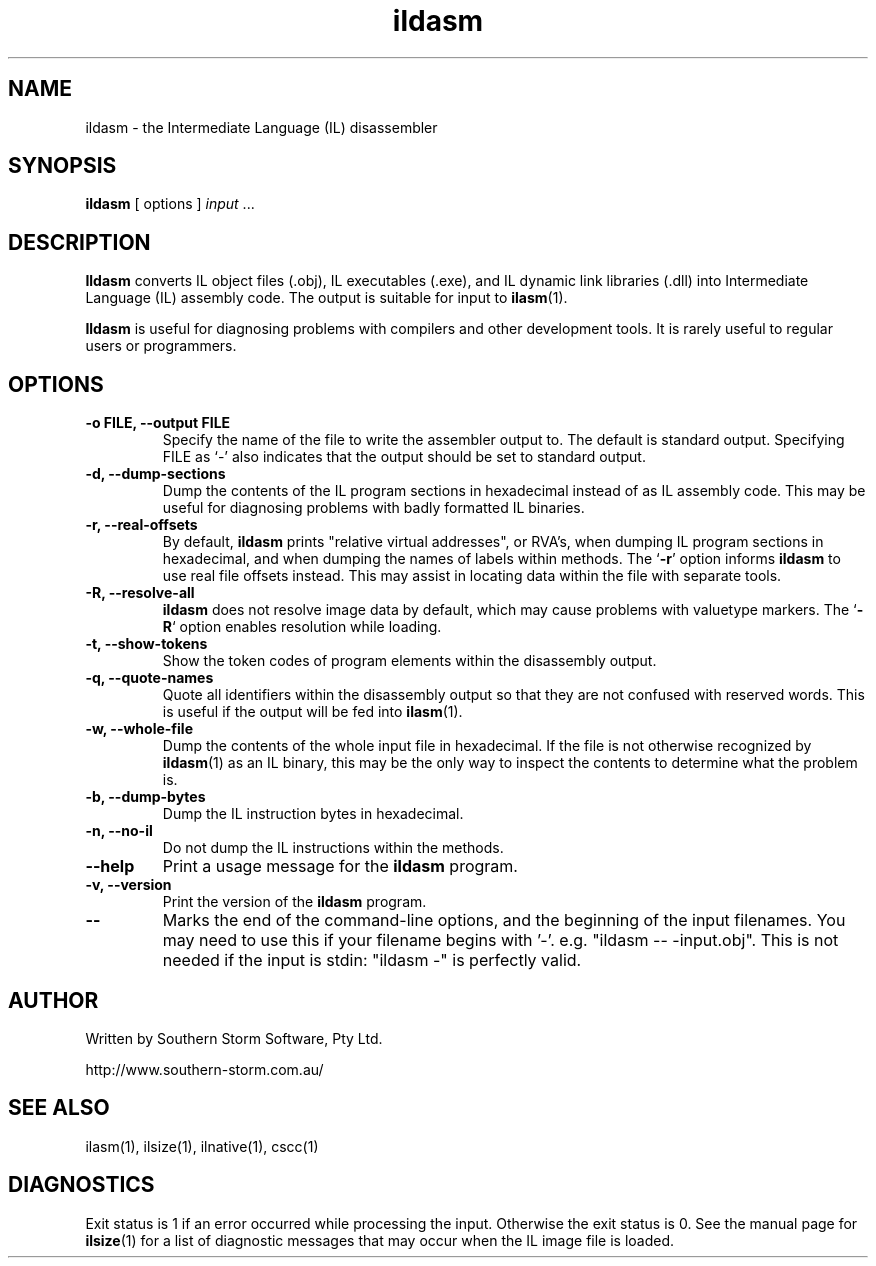.\" Copyright (c) 2001 Southern Storm Software, Pty Ltd.
.\"
.\" This program is free software; you can redistribute it and/or modify
.\" it under the terms of the GNU General Public License as published by
.\" the Free Software Foundation; either version 2 of the License, or
.\" (at your option) any later version.
.\"
.\" This program is distributed in the hope that it will be useful,
.\" but WITHOUT ANY WARRANTY; without even the implied warranty of
.\" MERCHANTABILITY or FITNESS FOR A PARTICULAR PURPOSE.  See the
.\" GNU General Public License for more details.
.\"
.\" You should have received a copy of the GNU General Public License
.\" along with this program; if not, write to the Free Software
.\" Foundation, Inc., 59 Temple Place, Suite 330, Boston, MA  02111-1307  USA
.TH ildasm 1 "22 March 2001" "Southern Storm Software" "Portable.NET Development Tools"
.SH NAME
ildasm \- the Intermediate Language (IL) disassembler
.SH SYNOPSIS
.ll +8
.B ildasm
[ options ]
.I input
\&...
.SH DESCRIPTION
.B Ildasm
converts IL object files (.obj), IL executables (.exe),
and IL dynamic link libraries (.dll) into Intermediate Language (IL)
assembly code.  The output is suitable for input to \fBilasm\fR(1).

.B Ildasm
is useful for diagnosing problems with compilers and other development
tools.  It is rarely useful to regular users or programmers.
.SH OPTIONS
.TP
.B \-o FILE, --output FILE
Specify the name of the file to write the assembler output to.  The
default is standard output.  Specifying FILE as `-' also indicates that
the output should be set to standard output.
.TP
.B \-d, --dump-sections
Dump the contents of the IL program sections in hexadecimal instead
of as IL assembly code.  This may be useful for diagnosing problems
with badly formatted IL binaries.
.TP
.B \-r, --real-offsets
By default, \fBildasm\fR prints "relative virtual addresses", or RVA's,
when dumping IL program sections in hexadecimal, and when dumping the
names of labels within methods.  The `\fB-r\fR' option informs \fBildasm\fR
to use real file offsets instead.  This may assist in locating data within
the file with separate tools.
.TP
.B \-R, --resolve-all
\fBildasm\fR does not resolve image data by default, which may cause
problems with valuetype markers. The `\fB-R\fR` option enables resolution
while loading.
.TP
.B \-t, --show-tokens
Show the token codes of program elements within the disassembly output.
.TP
.B \-q, --quote-names
Quote all identifiers within the disassembly output so that they are not
confused with reserved words.  This is useful if the output will be fed
into \fBilasm\fR(1).
.TP
.B \-w, --whole-file
Dump the contents of the whole input file in hexadecimal.  If the
file is not otherwise recognized by \fBildasm\fR(1) as an IL binary,
this may be the only way to inspect the contents to determine what
the problem is.
.TP
.B \-b, --dump-bytes
Dump the IL instruction bytes in hexadecimal.
.TP
.B \-n, --no-il
Do not dump the IL instructions within the methods.
.TP
.B \-\-help
Print a usage message for the \fBildasm\fR program.
.TP
.B \-v, --version
Print the version of the \fBildasm\fR program.
.TP
.B \-\-
Marks the end of the command-line options, and the beginning of
the input filenames.  You may need to use this if your filename
begins with '-'.  e.g. "ildasm -- -input.obj".  This is not needed
if the input is stdin: "ildasm -" is perfectly valid.
.SH "AUTHOR"
Written by Southern Storm Software, Pty Ltd.

http://www.southern-storm.com.au/
.SH "SEE ALSO"
ilasm(1), ilsize(1), ilnative(1), cscc(1)
.SH "DIAGNOSTICS"
Exit status is 1 if an error occurred while processing the input.
Otherwise the exit status is 0.  See the manual page for \fBilsize\fR(1)
for a list of diagnostic messages that may occur when the IL image
file is loaded.
